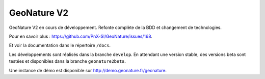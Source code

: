 ============
GeoNature V2
============

GeoNature V2 en cours de développement. Refonte complète de la BDD et changement de technologies. 

Pour en savoir plus : https://github.com/PnX-SI/GeoNature/issues/168.

Et voir la documentation dans le répertoire ``/docs``.

Les développements sont réalisés dans la branche ``develop``. En attendant une version stable, des versions beta sont testées et disponibles dans la branche ``geonature2beta``.

Une instance de démo est disponible sur http://demo.geonature.fr/geonature.
